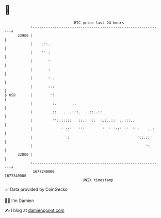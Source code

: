 * 👋

#+begin_example
                                   BTC price last 24 hours                    
               +------------------------------------------------------------+ 
         23900 |                                                            | 
               |    .::.                                                    | 
               |    '' :                                                    | 
               |       :                                                    | 
               |       :                                                    | 
               |       : .                                                  | 
               |       :::                                                  | 
   $ USD       |        ':                                                  | 
               |         :.       ..                                        | 
               |         ::   .  .:':.  ..::..::                            | 
               |         '':::::::   ::.:  ::  :.:..::  ..:::..             | 
               |             ' ::'   '''        '  ' '::' ''  '':    ..:    | 
               |                :                               '::.::'     | 
               |                                                    ':      | 
         22800 |                                                            | 
               +------------------------------------------------------------+ 
                1677240000                                        1677340000  
                                       UNIX timestamp                         
#+end_example
📈 Data provided by CoinGecko

🧑‍💻 I'm Damien

✍️ I blog at [[https://www.damiengonot.com][damiengonot.com]]

